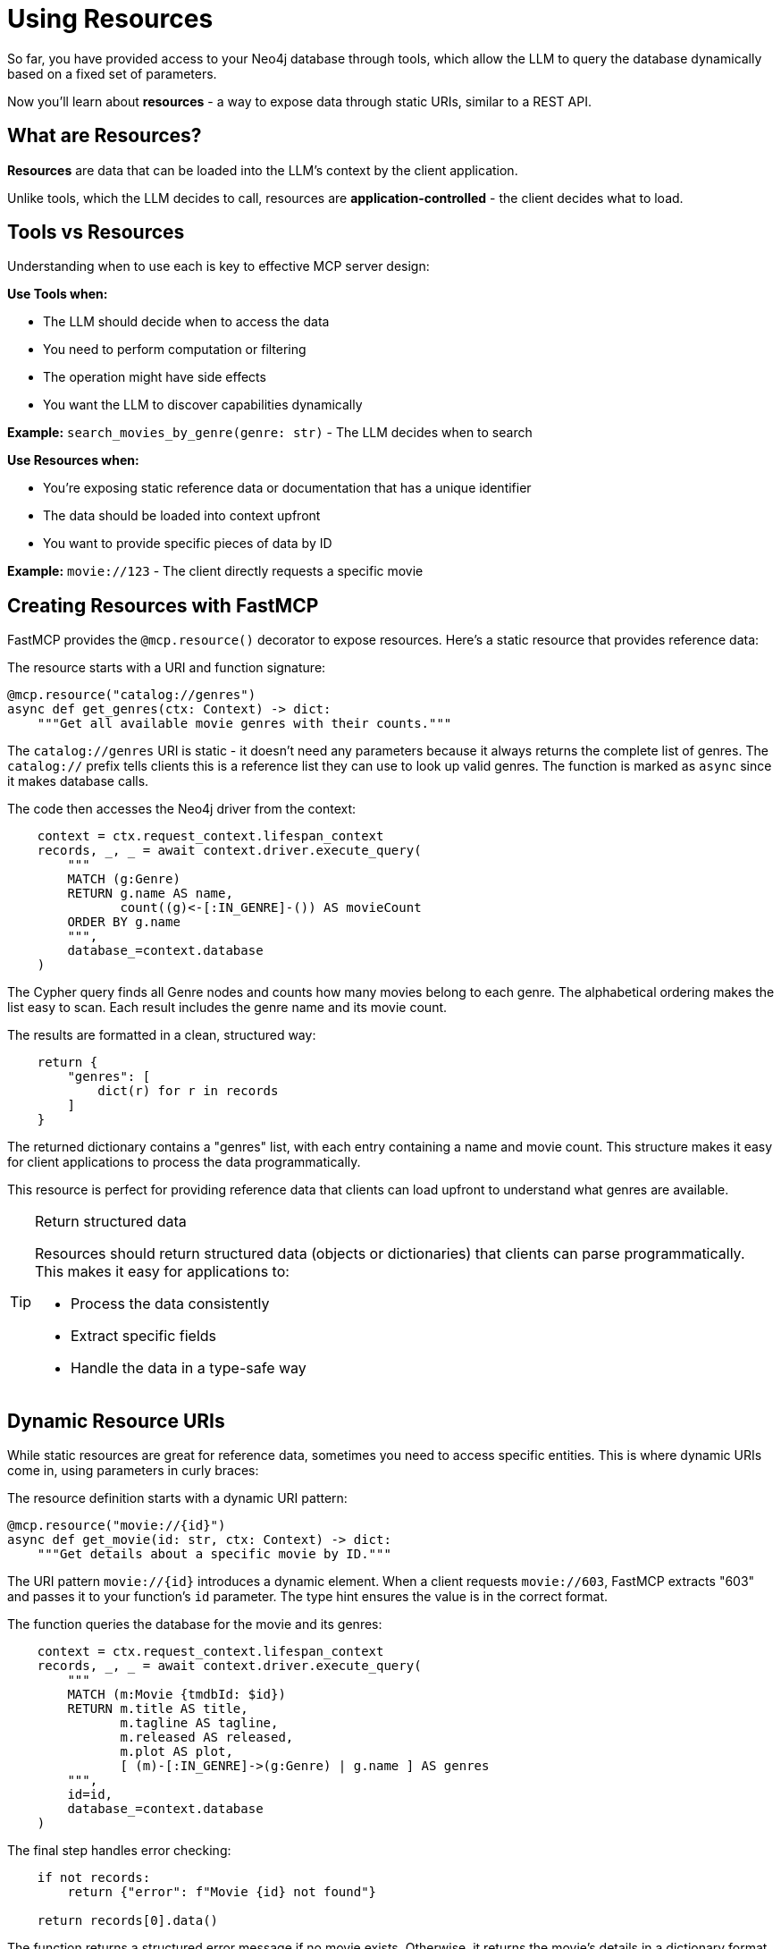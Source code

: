 = Using Resources
:type: lesson
:order: 7


So far, you have provided access to your Neo4j database through tools, which allow the LLM to query the database dynamically based on a fixed set of parameters.

Now you'll learn about **resources** - a way to expose data through static URIs, similar to a REST API. 
// Resources give the client application direct control over what data gets loaded into the LLM's context.

== What are Resources?

**Resources** are data that can be loaded into the LLM's context by the client application.

Unlike tools, which the LLM decides to call, resources are **application-controlled** - the client decides what to load.


== Tools vs Resources

Understanding when to use each is key to effective MCP server design:


**Use Tools when:**

* The LLM should decide when to access the data
* You need to perform computation or filtering
* The operation might have side effects
* You want the LLM to discover capabilities dynamically


**Example:** `search_movies_by_genre(genre: str)` - The LLM decides when to search


**Use Resources when:**

// * The client/application decides what data to load
* You're exposing static reference data or documentation that has a unique identifier
* The data should be loaded into context upfront
* You want to provide specific pieces of data by ID


**Example:** `movie://123` - The client directly requests a specific movie


== Creating Resources with FastMCP

FastMCP provides the `@mcp.resource()` decorator to expose resources. Here's a static resource that provides reference data:

The resource starts with a URI and function signature:

[source,python]
----
@mcp.resource("catalog://genres")
async def get_genres(ctx: Context) -> dict:
    """Get all available movie genres with their counts."""
----

The `catalog://genres` URI is static - it doesn't need any parameters because it always returns the complete list of genres. The `catalog://` prefix tells clients this is a reference list they can use to look up valid genres. The function is marked as `async` since it makes database calls.

The code then accesses the Neo4j driver from the context:

[source,python]
----
    context = ctx.request_context.lifespan_context
    records, _, _ = await context.driver.execute_query(
        """
        MATCH (g:Genre)
        RETURN g.name AS name,
               count((g)<-[:IN_GENRE]-()) AS movieCount
        ORDER BY g.name
        """,
        database_=context.database
    )
----

The Cypher query finds all Genre nodes and counts how many movies belong to each genre. The alphabetical ordering makes the list easy to scan. Each result includes the genre name and its movie count.

The results are formatted in a clean, structured way:

[source,python]
----
    return {
        "genres": [
            dict(r) for r in records
        ]
    }
----

The returned dictionary contains a "genres" list, with each entry containing a name and movie count. This structure makes it easy for client applications to process the data programmatically.

This resource is perfect for providing reference data that clients can load upfront to understand what genres are available.

[TIP]
.Return structured data
====
Resources should return structured data (objects or dictionaries) that clients can parse programmatically. This makes it easy for applications to:

* Process the data consistently
* Extract specific fields
* Handle the data in a type-safe way
====


== Dynamic Resource URIs

While static resources are great for reference data, sometimes you need to access specific entities. This is where dynamic URIs come in, using parameters in curly braces:

The resource definition starts with a dynamic URI pattern:

[source,python]
----
@mcp.resource("movie://{id}")
async def get_movie(id: str, ctx: Context) -> dict:
    """Get details about a specific movie by ID."""
----

The URI pattern `movie://{id}` introduces a dynamic element. When a client requests `movie://603`, FastMCP extracts "603" and passes it to your function's `id` parameter. The type hint ensures the value is in the correct format.

The function queries the database for the movie and its genres:

[source,python]
----
    context = ctx.request_context.lifespan_context
    records, _, _ = await context.driver.execute_query(
        """
        MATCH (m:Movie {tmdbId: $id})
        RETURN m.title AS title,
               m.tagline AS tagline,
               m.released AS released,
               m.plot AS plot,
               [ (m)-[:IN_GENRE]->(g:Genre) | g.name ] AS genres
        """,
        id=id,
        database_=context.database
    )
----

The final step handles error checking:

[source,python]
----
    if not records:
        return {"error": f"Movie {id} not found"}
    
    return records[0].data()
----

The function returns a structured error message if no movie exists. Otherwise, it returns the movie's details in a dictionary format following standard JSON API practices.

// The URI patterns demonstrate two common resource types:

// * `catalog://genres` - A static resource that returns reference data (all available genres)
// * `movie://{id}` - A dynamic resource template that returns specific movie details

The dynamic pattern allows clients to:

* Request `movie://603` to get The Matrix
* Request `movie://605` to get The Matrix Reloaded


== When to Use Resources

**Ideal use cases:**

* **Reference data** - Movie details, person profiles, genre information
* **Documentation** - API docs, server capabilities, usage examples
* **Configuration** - Server settings, available options
* **Static content** - About pages, help text, terms of service
* **Specific entities** - Get one item by ID


**Not ideal for:**

* **Dynamic searches** - Use tools instead
* **Filtered lists** - Use tools with parameters
* **Computed results** - Use tools for computation
* **Operations with side effects** - Definitely use tools


[.summary]
== Summary

In this lesson, you learned about MCP resources:

* **Resources vs Tools** - Application-controlled vs LLM-controlled data access
* **`@mcp.resource()` decorator** - Create resources with URI patterns
* **Dynamic URIs** - Use parameters like `movie://{id}` for flexibility
* **Structured content** - Return JSON for programmatic access
* **Use cases** - Reference data, documentation, specific entities

Resources are perfect for exposing specific pieces of data that the client wants to load into context.

In the next challenge, you'll create a resource that exposes movie details by ID.
